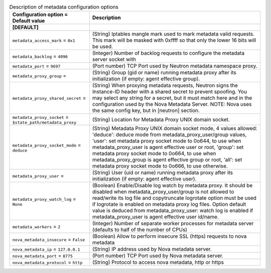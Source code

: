 ..
    Warning: Do not edit this file. It is automatically generated from the
    software project's code and your changes will be overwritten.

    The tool to generate this file lives in openstack-doc-tools repository.

    Please make any changes needed in the code, then run the
    autogenerate-config-doc tool from the openstack-doc-tools repository, or
    ask for help on the documentation mailing list, IRC channel or meeting.

.. _neutron-metadata:

.. list-table:: Description of metadata configuration options
   :header-rows: 1
   :class: config-ref-table

   * - Configuration option = Default value
     - Description
   * - **[DEFAULT]**
     -
   * - ``metadata_access_mark`` = ``0x1``
     - (String) Iptables mangle mark used to mark metadata valid requests. This mark will be masked with 0xffff so that only the lower 16 bits will be used.
   * - ``metadata_backlog`` = ``4096``
     - (Integer) Number of backlog requests to configure the metadata server socket with
   * - ``metadata_port`` = ``9697``
     - (Port number) TCP Port used by Neutron metadata namespace proxy.
   * - ``metadata_proxy_group`` =
     - (String) Group (gid or name) running metadata proxy after its initialization (if empty: agent effective group).
   * - ``metadata_proxy_shared_secret`` =
     - (String) When proxying metadata requests, Neutron signs the Instance-ID header with a shared secret to prevent spoofing. You may select any string for a secret, but it must match here and in the configuration used by the Nova Metadata Server. NOTE: Nova uses the same config key, but in [neutron] section.
   * - ``metadata_proxy_socket`` = ``$state_path/metadata_proxy``
     - (String) Location for Metadata Proxy UNIX domain socket.
   * - ``metadata_proxy_socket_mode`` = ``deduce``
     - (String) Metadata Proxy UNIX domain socket mode, 4 values allowed: 'deduce': deduce mode from metadata_proxy_user/group values, 'user': set metadata proxy socket mode to 0o644, to use when metadata_proxy_user is agent effective user or root, 'group': set metadata proxy socket mode to 0o664, to use when metadata_proxy_group is agent effective group or root, 'all': set metadata proxy socket mode to 0o666, to use otherwise.
   * - ``metadata_proxy_user`` =
     - (String) User (uid or name) running metadata proxy after its initialization (if empty: agent effective user).
   * - ``metadata_proxy_watch_log`` = ``None``
     - (Boolean) Enable/Disable log watch by metadata proxy. It should be disabled when metadata_proxy_user/group is not allowed to read/write its log file and copytruncate logrotate option must be used if logrotate is enabled on metadata proxy log files. Option default value is deduced from metadata_proxy_user: watch log is enabled if metadata_proxy_user is agent effective user id/name.
   * - ``metadata_workers`` = ``2``
     - (Integer) Number of separate worker processes for metadata server (defaults to half of the number of CPUs)
   * - ``nova_metadata_insecure`` = ``False``
     - (Boolean) Allow to perform insecure SSL (https) requests to nova metadata
   * - ``nova_metadata_ip`` = ``127.0.0.1``
     - (String) IP address used by Nova metadata server.
   * - ``nova_metadata_port`` = ``8775``
     - (Port number) TCP Port used by Nova metadata server.
   * - ``nova_metadata_protocol`` = ``http``
     - (String) Protocol to access nova metadata, http or https
